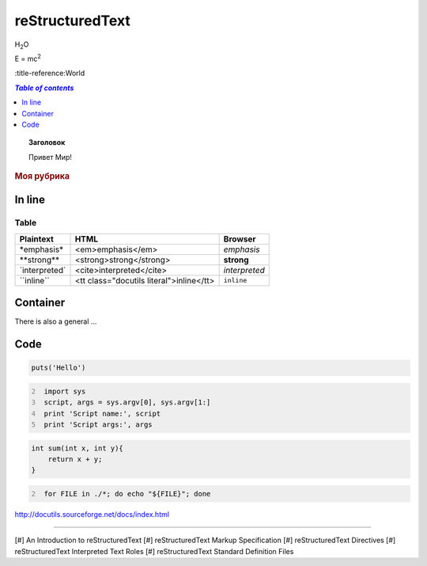 ================
reStructuredText
================

H\ :sub:`2`\ O

E = mc\ :sup:`2`

:title-reference:World

.. contents:: `Table of contents`
   :depth: 1
   :local:


.. topic:: Заголовок

    Привет Мир!

.. rubric:: Моя рубрика


In line
--------

.. If you use sphinx there are also three predefined substitutions: |title|.

Table
~~~~~

+--------------------+-------------------------------+--------------------+
| Plaintext          | HTML                          | Browser            |
+====================+===============================+====================+
| \*emphasis\*       | <em>emphasis</em>             | *emphasis*         |
+--------------------+-------------------------------+--------------------+
| \**strong\**       | <strong>strong</strong>       | **strong**         |
+--------------------+-------------------------------+--------------------+
| \`interpreted\`    | <cite>interpreted</cite>      | `interpreted`      |
+--------------------+-------------------------------+--------------------+
| \``inline\``       | <tt class="docutils literal">\| ``inline``         |
|                    | inline</tt>                   |                    |
+--------------------+-------------------------------+--------------------+


Container
---------

.. container:: myclass

   There is also a general ...


Code
----

.. code-block:: ruby
    
    puts('Hello')


.. code:: python
   :number-lines: 2
    
    import sys
    script, args = sys.argv[0], sys.argv[1:]
    print 'Script name:', script
    print 'Script args:', args


.. code:: c
    
    int sum(int x, int y){
        return x + y;
    }


.. code:: sh
   :class: foobar
   :name: eggbaz
   :number-lines: 2

    for FILE in ./*; do echo "${FILE}"; done


http://docutils.sourceforge.net/docs/index.html

----

[#] An Introduction to reStructuredText
[#] reStructuredText Markup Specification
[#] reStructuredText Directives
[#] reStructuredText Interpreted Text Roles
[#] reStructuredText Standard Definition Files

